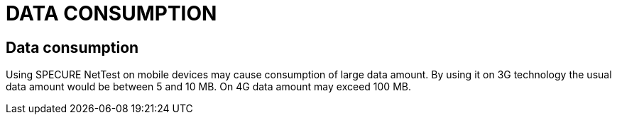 = DATA CONSUMPTION
:encoding: utf-8
:lang: en

== Data consumption
Using SPECURE NetTest on mobile devices may cause consumption of large data amount. By using it on 3G technology the usual data amount would be between 5 and 10 MB. On 4G data amount may exceed 100 MB.
